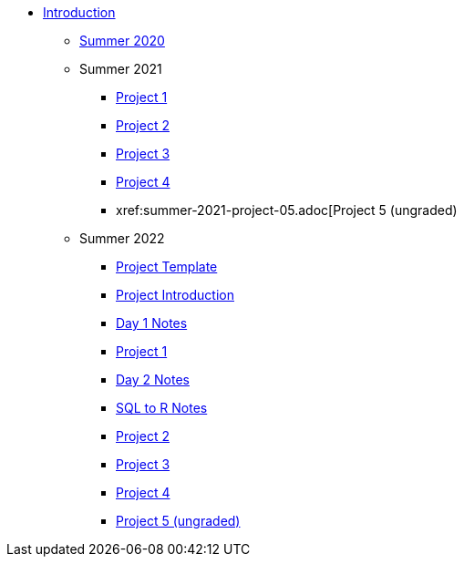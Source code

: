 * xref:introduction.adoc[Introduction]
** xref:summer-2020.adoc[Summer 2020]
** Summer 2021
*** xref:summer-2021-project-01.adoc[Project 1]
*** xref:summer-2021-project-02.adoc[Project 2]
*** xref:summer-2021-project-03.adoc[Project 3]
*** xref:summer-2021-project-04.adoc[Project 4]
*** xref:summer-2021-project-05.adoc[Project 5 (ungraded)
** Summer 2022
*** xref:summer-2022-project-template.adoc[Project Template]
*** xref:summer-2022-project-introduction.adoc[Project Introduction]
*** xref:summer-2022-day1-notes.adoc[Day 1 Notes]
*** xref:summer-2022-project-01.adoc[Project 1]
*** xref:summer-2022-day2-notes.adoc[Day 2 Notes]
*** xref:summer-2022-SQL-to-R.adoc[SQL to R Notes]
*** xref:summer-2022-project-02.adoc[Project 2]
*** xref:summer-2022-project-03.adoc[Project 3]
*** xref:summer-2022-project-04.adoc[Project 4]
*** xref:summer-2022-project-05.adoc[Project 5 (ungraded)]